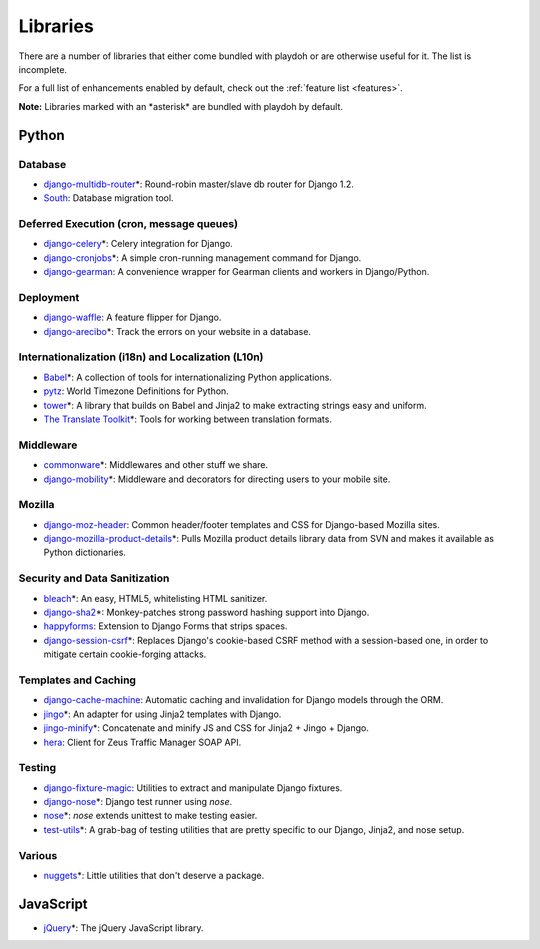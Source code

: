 .. _libs:

=========
Libraries
=========

There are a number of libraries that either come bundled with playdoh or are
otherwise useful for it. The list is incomplete.

For a full list of enhancements enabled by default, check out the
:ref:`feature list <features>`.

**Note:** Libraries marked with an \*asterisk\* are bundled with playdoh by default.


Python
======

Database
--------

* `django-multidb-router <https://github.com/jbalogh/django-multidb-router>`_\*:
  Round-robin master/slave db router for Django 1.2.
* `South <http://south.aeracode.org/>`_:
  Database migration tool.

Deferred Execution (cron, message queues)
-----------------------------------------

* `django-celery <https://github.com/ask/django-celery>`_\*:
  Celery integration for Django.
* `django-cronjobs <https://github.com/jsocol/django-cronjobs>`_\*:
  A simple cron-running management command for Django.
* `django-gearman <https://github.com/fwenzel/django-gearman>`_:
  A convenience wrapper for Gearman clients and workers in Django/Python.

Deployment
----------

* `django-waffle <https://github.com/jsocol/django-waffle>`_:
  A feature flipper for Django.
* `django-arecibo <https://github.com/andymckay/django-arecibo>`_\*:
  Track the errors on your website in a database.

Internationalization (i18n) and Localization (L10n)
---------------------------------------------------

* `Babel <http://babel.edgewall.org/>`_\*:
  A collection of tools for internationalizing Python applications.
* `pytz <http://pytz.sourceforge.net/>`_:
  World Timezone Definitions for Python.
* `tower <https://github.com/clouserw/tower>`_\*:
  A library that builds on Babel and Jinja2 to make extracting strings easy and
  uniform.
* `The Translate Toolkit <http://toolkit.translatehouse.org/>`_\*:
  Tools for working between translation formats.

Middleware
----------

* `commonware <http://github.com/jsocol/commonware>`_\*:
  Middlewares and other stuff we share.
* `django-mobility <https://github.com/jbalogh/django-mobility>`_\*:
  Middleware and decorators for directing users to your mobile site.

Mozilla
-------

* `django-moz-header <https://github.com/mozilla/django-moz-header>`_:
  Common header/footer templates and CSS for Django-based Mozilla sites.
* `django-mozilla-product-details <http://github.com/fwenzel/django-mozilla-product-details>`_\*:
  Pulls Mozilla product details library data from SVN and makes it available
  as Python dictionaries.

Security and Data Sanitization
------------------------------

* `bleach <https://github.com/jsocol/bleach>`_\*:
  An easy, HTML5, whitelisting HTML sanitizer.
* `django-sha2 <http://github.com/fwenzel/django-sha2>`_\*:
  Monkey-patches strong password hashing support into Django.
* `happyforms <https://github.com/jbalogh/happyforms>`_:
  Extension to Django Forms that strips spaces.
* `django-session-csrf <https://github.com/mozilla/django-session-csrf>`_\*:
  Replaces Django's cookie-based CSRF method with a session-based one, in
  order to mitigate certain cookie-forging attacks.

Templates and Caching
---------------------

* `django-cache-machine <https://github.com/jbalogh/django-cache-machine>`_:
  Automatic caching and invalidation for Django models through the ORM.
* `jingo <https://github.com/jbalogh/jingo>`_\*:
  An adapter for using Jinja2 templates with Django.
* `jingo-minify <https://github.com/jsocol/jingo-minify>`_\*:
  Concatenate and minify JS and CSS for Jinja2 + Jingo + Django.
* `hera <https://github.com/clouserw/hera>`_:
  Client for Zeus Traffic Manager SOAP API.

Testing
-------

* `django-fixture-magic <https://github.com/davedash/django-fixture-magic>`_:
  Utilities to extract and manipulate Django fixtures.
* `django-nose <https://github.com/jbalogh/django-nose>`_\*:
  Django test runner using *nose*.
* `nose <http://somethingaboutorange.com/mrl/projects/nose/>`_\*:
  *nose* extends unittest to make testing easier.
* `test-utils <https://github.com/jbalogh/test-utils>`_\*:
  A grab-bag of testing utilities that are pretty specific to our Django,
  Jinja2, and nose setup.

Various
-------

* `nuggets <https://github.com/mozilla/nuggets/>`_\*:
  Little utilities that don't deserve a package.


JavaScript
==========

* `jQuery <http://jquery.com/>`_\*:
  The jQuery JavaScript library.
